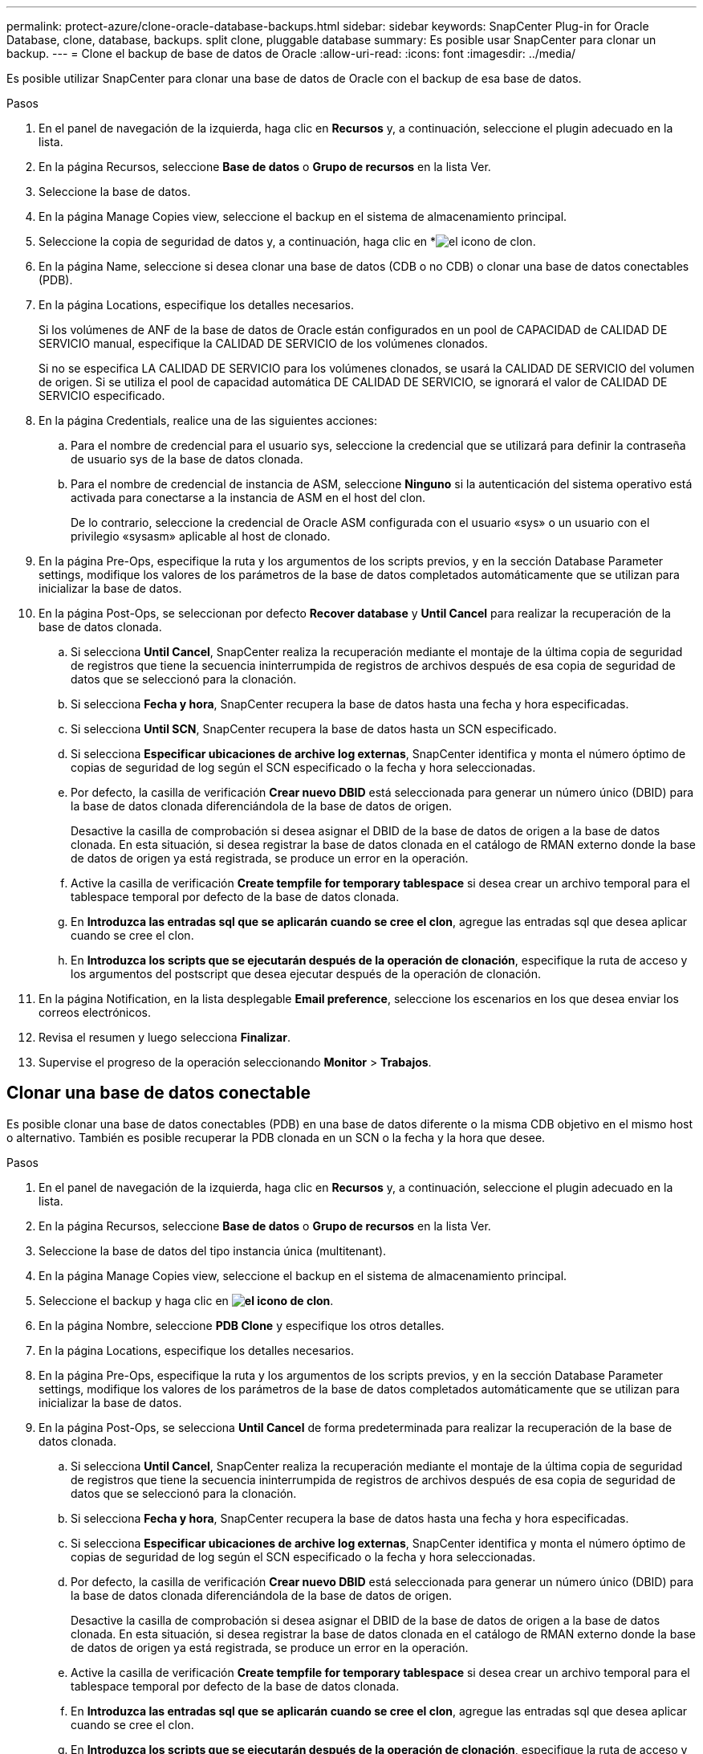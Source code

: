 ---
permalink: protect-azure/clone-oracle-database-backups.html 
sidebar: sidebar 
keywords: SnapCenter Plug-in for Oracle Database, clone, database, backups. split clone, pluggable database 
summary: Es posible usar SnapCenter para clonar un backup. 
---
= Clone el backup de base de datos de Oracle
:allow-uri-read: 
:icons: font
:imagesdir: ../media/


[role="lead"]
Es posible utilizar SnapCenter para clonar una base de datos de Oracle con el backup de esa base de datos.

.Pasos
. En el panel de navegación de la izquierda, haga clic en *Recursos* y, a continuación, seleccione el plugin adecuado en la lista.
. En la página Recursos, seleccione *Base de datos* o *Grupo de recursos* en la lista Ver.
. Seleccione la base de datos.
. En la página Manage Copies view, seleccione el backup en el sistema de almacenamiento principal.
. Seleccione la copia de seguridad de datos y, a continuación, haga clic en *image:../media/clone_icon.gif["el icono de clon"].
. En la página Name, seleccione si desea clonar una base de datos (CDB o no CDB) o clonar una base de datos conectables (PDB).
. En la página Locations, especifique los detalles necesarios.
+
Si los volúmenes de ANF de la base de datos de Oracle están configurados en un pool de CAPACIDAD de CALIDAD DE SERVICIO manual, especifique la CALIDAD DE SERVICIO de los volúmenes clonados.

+
Si no se especifica LA CALIDAD DE SERVICIO para los volúmenes clonados, se usará la CALIDAD DE SERVICIO del volumen de origen. Si se utiliza el pool de capacidad automática DE CALIDAD DE SERVICIO, se ignorará el valor de CALIDAD DE SERVICIO especificado.

. En la página Credentials, realice una de las siguientes acciones:
+
.. Para el nombre de credencial para el usuario sys, seleccione la credencial que se utilizará para definir la contraseña de usuario sys de la base de datos clonada.
.. Para el nombre de credencial de instancia de ASM, seleccione *Ninguno* si la autenticación del sistema operativo está activada para conectarse a la instancia de ASM en el host del clon.
+
De lo contrario, seleccione la credencial de Oracle ASM configurada con el usuario «sys» o un usuario con el privilegio «sysasm» aplicable al host de clonado.



. En la página Pre-Ops, especifique la ruta y los argumentos de los scripts previos, y en la sección Database Parameter settings, modifique los valores de los parámetros de la base de datos completados automáticamente que se utilizan para inicializar la base de datos.
. En la página Post-Ops, se seleccionan por defecto *Recover database* y *Until Cancel* para realizar la recuperación de la base de datos clonada.
+
.. Si selecciona *Until Cancel*, SnapCenter realiza la recuperación mediante el montaje de la última copia de seguridad de registros que tiene la secuencia ininterrumpida de registros de archivos después de esa copia de seguridad de datos que se seleccionó para la clonación.
.. Si selecciona *Fecha y hora*, SnapCenter recupera la base de datos hasta una fecha y hora especificadas.
.. Si selecciona *Until SCN*, SnapCenter recupera la base de datos hasta un SCN especificado.
.. Si selecciona *Especificar ubicaciones de archive log externas*, SnapCenter identifica y monta el número óptimo de copias de seguridad de log según el SCN especificado o la fecha y hora seleccionadas.
.. Por defecto, la casilla de verificación *Crear nuevo DBID* está seleccionada para generar un número único (DBID) para la base de datos clonada diferenciándola de la base de datos de origen.
+
Desactive la casilla de comprobación si desea asignar el DBID de la base de datos de origen a la base de datos clonada. En esta situación, si desea registrar la base de datos clonada en el catálogo de RMAN externo donde la base de datos de origen ya está registrada, se produce un error en la operación.

.. Active la casilla de verificación *Create tempfile for temporary tablespace* si desea crear un archivo temporal para el tablespace temporal por defecto de la base de datos clonada.
.. En *Introduzca las entradas sql que se aplicarán cuando se cree el clon*, agregue las entradas sql que desea aplicar cuando se cree el clon.
.. En *Introduzca los scripts que se ejecutarán después de la operación de clonación*, especifique la ruta de acceso y los argumentos del postscript que desea ejecutar después de la operación de clonación.


. En la página Notification, en la lista desplegable *Email preference*, seleccione los escenarios en los que desea enviar los correos electrónicos.
. Revisa el resumen y luego selecciona *Finalizar*.
. Supervise el progreso de la operación seleccionando *Monitor* > *Trabajos*.




== Clonar una base de datos conectable

Es posible clonar una base de datos conectables (PDB) en una base de datos diferente o la misma CDB objetivo en el mismo host o alternativo. También es posible recuperar la PDB clonada en un SCN o la fecha y la hora que desee.

.Pasos
. En el panel de navegación de la izquierda, haga clic en *Recursos* y, a continuación, seleccione el plugin adecuado en la lista.
. En la página Recursos, seleccione *Base de datos* o *Grupo de recursos* en la lista Ver.
. Seleccione la base de datos del tipo instancia única (multitenant).
. En la página Manage Copies view, seleccione el backup en el sistema de almacenamiento principal.
. Seleccione el backup y haga clic en *image:../media/clone_icon.gif["el icono de clon"]*.
. En la página Nombre, seleccione *PDB Clone* y especifique los otros detalles.
. En la página Locations, especifique los detalles necesarios.
. En la página Pre-Ops, especifique la ruta y los argumentos de los scripts previos, y en la sección Database Parameter settings, modifique los valores de los parámetros de la base de datos completados automáticamente que se utilizan para inicializar la base de datos.
. En la página Post-Ops, se selecciona *Until Cancel* de forma predeterminada para realizar la recuperación de la base de datos clonada.
+
.. Si selecciona *Until Cancel*, SnapCenter realiza la recuperación mediante el montaje de la última copia de seguridad de registros que tiene la secuencia ininterrumpida de registros de archivos después de esa copia de seguridad de datos que se seleccionó para la clonación.
.. Si selecciona *Fecha y hora*, SnapCenter recupera la base de datos hasta una fecha y hora especificadas.
.. Si selecciona *Especificar ubicaciones de archive log externas*, SnapCenter identifica y monta el número óptimo de copias de seguridad de log según el SCN especificado o la fecha y hora seleccionadas.
.. Por defecto, la casilla de verificación *Crear nuevo DBID* está seleccionada para generar un número único (DBID) para la base de datos clonada diferenciándola de la base de datos de origen.
+
Desactive la casilla de comprobación si desea asignar el DBID de la base de datos de origen a la base de datos clonada. En esta situación, si desea registrar la base de datos clonada en el catálogo de RMAN externo donde la base de datos de origen ya está registrada, se produce un error en la operación.

.. Active la casilla de verificación *Create tempfile for temporary tablespace* si desea crear un archivo temporal para el tablespace temporal por defecto de la base de datos clonada.
.. En *Introduzca las entradas sql que se aplicarán cuando se cree el clon*, agregue las entradas sql que desea aplicar cuando se cree el clon.
.. En *Introduzca los scripts que se ejecutarán después de la operación de clonación*, especifique la ruta de acceso y los argumentos del postscript que desea ejecutar después de la operación de clonación.


. En la página Notification, en la lista desplegable *Email preference*, seleccione los escenarios en los que desea enviar los correos electrónicos.
. Revisa el resumen y luego selecciona *Finalizar*.
. Supervise el progreso de la operación seleccionando *Monitor* > *Trabajos*.




== Dividir el clon de una base de datos de Oracle

Es posible usar SnapCenter para dividir un recurso clonado de un recurso primario. El clon que se divide se independiza del recurso primario.

.Pasos
. En el panel de navegación de la izquierda, haga clic en *Recursos* y, a continuación, seleccione el plugin adecuado en la lista.
. En la página Resources, seleccione *Database* en la lista View.
. Seleccione el recurso clonado (por ejemplo, la base de datos o el LUN) y haga clic en *image:../media/clone_icon.gif["el icono de clon"].
. Revise el tamaño estimado del clon que se va a dividir y el espacio necesario disponible en el agregado y, a continuación, haga clic en *Inicio*.
. Supervise el progreso de la operación haciendo clic en *Monitor* > *Jobs*.




== Clon dividido de una base de datos conectable

Es posible utilizar SnapCenter para dividir una base de datos conectables (PDB) clonada.

.Pasos
. En el panel de navegación de la izquierda, haga clic en *Recursos* y, a continuación, seleccione el plugin adecuado en la lista.
. Seleccione la base de datos del contenedor de origen (CDB) en la vista del recurso o grupo de recursos.
. En la vista Administrar copias, seleccione *Clones* en los sistemas de almacenamiento primarios.
. Seleccione el clon de PDB (targetCDB:PDBClone) y, a continuación, haga clic enimage:../media/clone_icon.gif["el icono de clon"]*.
. Revise el tamaño estimado del clon que se va a dividir y el espacio necesario disponible en el agregado y, a continuación, haga clic en *Inicio*.
. Supervise el progreso de la operación haciendo clic en *Monitor* > *Jobs*.

